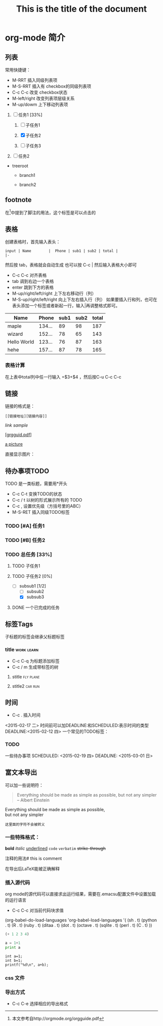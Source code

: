 * org-mode 简介

** 列表
常用快捷键：
- M-RRT 插入同级列表项
- M-S-RRT 插入有 checkbox的同级列表项
- C-c C-c 改变 checkbox状态
- M-left/right 改变列表项层级关系
- M-up/dowm 上下移动列表项

1) [-] 任务1 [33%]

   1) [ ] 子任务1

   2) [X] 子任务2

   3) [ ] 子任务3

2) [ ] 任务2


+ treeroot

  + branch1

  + branch2
    

** footnote
在[fn:1]中提到了脚注的用法，这个标签是可以点击的

** 表格
创建表格时，首先输入表头：

#+BEGIN_EXAMPLE
input | Name        |  Phone | sub1 | sub2 | total |
|-
#+END_EXAMPLE

然后按 tab，表格就会自动生成
也可以按 C-c | 然后输入表格大小即可
- C-c C-c 对齐表格
- tab 调到右边一个表格
- enter 跳到下方的表格
- M-up/right/left/right 上下左右移动行（列）
- M-S-up/right/left/right 向上下左右插入行（列）
  如果要插入行和列，也可在表头添加一个标签或者新起一行，输入|再调整格式即可。

| Name        |  Phone | sub1 | sub2 | total |
|-------------+--------+------+------+-------|
| maple       | 134... |   89 |   98 |   187 |
| wizard      | 152... |   78 |   65 |   143 |
| Hello World | 123... |   76 |   87 |   163 |
| hehe        | 157... |   87 |   78 |   165 |
  
#+TBLFM: $5=$3+$4

*** 表格计算
在上表中total列中任一行输入 =$3+$4 ，然后按C-u C-c C-c 


** 链接
链接的格式是：
#+BEGIN_EXAMPLE
[[链接地址][链接内容]]
#+END_EXAMPLE

[[link address][link sample]]

[[[http://orgmode.org/orgguide.pdf][grgguid.pdf]]] 

[[file:/home/maple/图片/test.jpg][a picture]]

直接显示图片：

[[file:/home/maple/图片/test.jpg]]

** 待办事项TODO 
TODO 是一类标题，需要用*开头
- C-c C-t 变换TODO的状态 
- C-c / t 以树的形式展示所有的 TODO
- C-c , 设置优先级（方括号里的ABC）
- M-S-RET 插入同级TODO标签
*** TODO [#A] 任务1
*** TODO [#B] 任务2
*** TODO 总任务 [33%]
**** TODO 子任务1
**** TODO 子任务2 [0%]
	 - [-] subsub1 [1/2]
	   - [ ] subsub2
	   - [X] subsub3
**** DONE 一个已完成的任务

** 标签Tags
子标题的标签会继承父标题标签
*** title														 :work:learn:
- C-c C-q 为标题添加标签
- C-c / m 生成带标签的树
**** stitle														  :fly:plane:
**** stitle2														:car:run:

** 时间
- C-c . 插入时间
<2015-02-17 二>
时间前可以加DEADLINE:和SCHEDULED:表示时间的类型
DEADLINE:<2015-02-12 四>
一个常见的TODO标签：
*** TODO 
一些待办事项
SCHEDULED: <2015-02-19 四>
DEADLINE: <2015-03-01 日>

** 富文本导出
可以加一些说明符：
#+TITLE: This is the title of the document
#+OPTIONS: toc:2 (only to two levels in TOC)
#+OPTIONS: toc:nil (no TOC at all)

#+BEGIN_QUOTE
Everything should be made as simple as possible,
but not any simpler -- Albert Einstein
#+END_QUOTE

#+BEGIN_CENTER
Everything should be made as simple as possible, \\
but not any simpler
#+END_CENTER

#+BEGIN_EXAMPLE
这里面的字符不会被转义
#+END_EXAMPLE
*** 一些特殊格式：
*bold*
/italic/
_underlined_
=code=
~verbatim~
+strike-through+

注释的用法# this is comment

#+BEGIN_COMMENT
这里的注释不会被导出
#+END_COMMENT

在导出后LaTeX能被正确解释

\begin{equation}
\nabla^2 x=\int\Omega \frac{a}{\log{a}h
} \sum^n_{i=1} a_i d\Omega 
\end{equation}
 
*** 插入源代码
org mode的源代码可以直接求出运行结果，需要在.emacsu配置文件中设置加载的运行语言
- C-c C-c 对当前代码块求值

(org-babel-do-load-languages
 'org-babel-load-languages
 '(
   (sh . t)
   (python . t)
   (R . t)
   (ruby . t)
   (ditaa . t)
   (dot . t)
   (octave . t)
   (sqlite . t)
   (perl . t)
   (C . t)
   ))
#+BEGIN_SRC emacs-lisp
(+ 1 2 3 4)
#+END_SRC

#+RESULTS:
: 10

#+BEGIN_SRC python :results output
a = 1+1
print a
#+END_SRC

#+RESULTS:
: 2

#+begin_src C++ :includes <stdio.h> 
  int a=1;
  int b=1;
  printf("%d\n", a+b);
#+end_src

#+RESULTS:

*** css 文件
#+HTML_HEAD: <link rel="stylesheet" type="text/css" href="style1.css" />


*** 导出方式
- C-c C-e 选择相应的导出格式

[fn:1]本文参考自http://orgmode.org/orgguide.pdf


